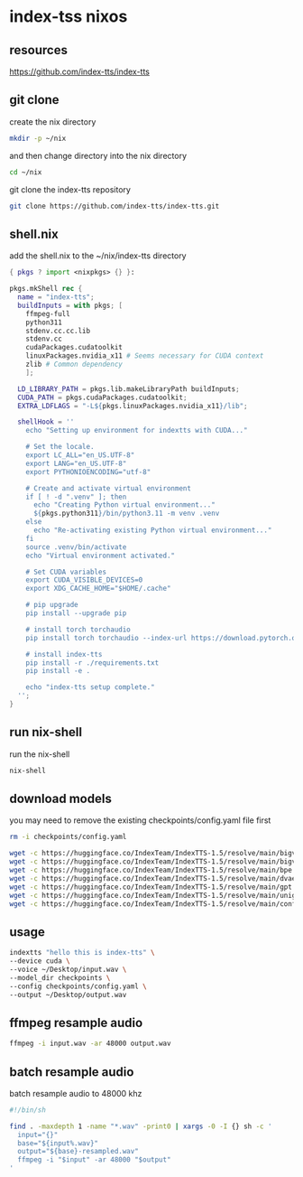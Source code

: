 #+STARTUP: content
* index-tss nixos
** resources

[[https://github.com/index-tts/index-tts]]

** git clone

create the nix directory

#+begin_src sh
mkdir -p ~/nix
#+end_src

and then change directory into the nix directory

#+begin_src sh
cd ~/nix
#+end_src

git clone the index-tts repository

#+begin_src sh
git clone https://github.com/index-tts/index-tts.git
#+end_src

** shell.nix

add the shell.nix to the ~/nix/index-tts directory

#+begin_src nix
{ pkgs ? import <nixpkgs> {} }:

pkgs.mkShell rec {
  name = "index-tts";
  buildInputs = with pkgs; [
    ffmpeg-full
    python311
    stdenv.cc.cc.lib
    stdenv.cc
    cudaPackages.cudatoolkit
    linuxPackages.nvidia_x11 # Seems necessary for CUDA context
    zlib # Common dependency
    ];

  LD_LIBRARY_PATH = pkgs.lib.makeLibraryPath buildInputs;
  CUDA_PATH = pkgs.cudaPackages.cudatoolkit;
  EXTRA_LDFLAGS = "-L${pkgs.linuxPackages.nvidia_x11}/lib";

  shellHook = ''
    echo "Setting up environment for indextts with CUDA..."

    # Set the locale.
    export LC_ALL="en_US.UTF-8"
    export LANG="en_US.UTF-8"
    export PYTHONIOENCODING="utf-8"

    # Create and activate virtual environment
    if [ ! -d ".venv" ]; then
      echo "Creating Python virtual environment..."
      ${pkgs.python311}/bin/python3.11 -m venv .venv
    else
      echo "Re-activating existing Python virtual environment..."
    fi
    source .venv/bin/activate
    echo "Virtual environment activated."

    # Set CUDA variables
    export CUDA_VISIBLE_DEVICES=0
    export XDG_CACHE_HOME="$HOME/.cache"

    # pip upgrade
    pip install --upgrade pip

    # install torch torchaudio
    pip install torch torchaudio --index-url https://download.pytorch.org/whl/cu121

    # install index-tts
    pip install -r ./requirements.txt
    pip install -e .

    echo "index-tts setup complete."
  '';
}
#+end_src

** run nix-shell

run the nix-shell

#+begin_src sh
nix-shell
#+end_src

** download models

you may need to remove the existing checkpoints/config.yaml file first

#+begin_src sh
rm -i checkpoints/config.yaml
#+end_src

#+begin_src sh
wget -c https://huggingface.co/IndexTeam/IndexTTS-1.5/resolve/main/bigvgan_discriminator.pth -P checkpoints
wget -c https://huggingface.co/IndexTeam/IndexTTS-1.5/resolve/main/bigvgan_generator.pth -P checkpoints
wget -c https://huggingface.co/IndexTeam/IndexTTS-1.5/resolve/main/bpe.model -P checkpoints
wget -c https://huggingface.co/IndexTeam/IndexTTS-1.5/resolve/main/dvae.pth -P checkpoints
wget -c https://huggingface.co/IndexTeam/IndexTTS-1.5/resolve/main/gpt.pth -P checkpoints
wget -c https://huggingface.co/IndexTeam/IndexTTS-1.5/resolve/main/unigram_12000.vocab -P checkpoints
wget -c https://huggingface.co/IndexTeam/IndexTTS-1.5/resolve/main/config.yaml -P checkpoints
#+end_src

** usage

#+begin_src sh
indextts "hello this is index-tts" \
--device cuda \
--voice ~/Desktop/input.wav \
--model_dir checkpoints \
--config checkpoints/config.yaml \
--output ~/Desktop/output.wav
#+end_src

** ffmpeg resample audio

#+begin_src sh
ffmpeg -i input.wav -ar 48000 output.wav
#+end_src

** batch resample audio

batch resample audio to 48000 khz

#+begin_src sh
#!/bin/sh

find . -maxdepth 1 -name "*.wav" -print0 | xargs -0 -I {} sh -c '
  input="{}"
  base="${input%.wav}"
  output="${base}-resampled.wav"
  ffmpeg -i "$input" -ar 48000 "$output"
'
#+end_src
